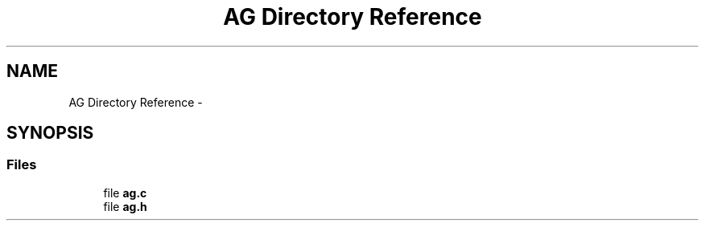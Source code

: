 .TH "AG Directory Reference" 3 "Mon Jan 10 2022" "TSP" \" -*- nroff -*-
.ad l
.nh
.SH NAME
AG Directory Reference \- 
.SH SYNOPSIS
.br
.PP
.SS "Files"

.in +1c
.ti -1c
.RI "file \fBag\&.c\fP"
.br
.ti -1c
.RI "file \fBag\&.h\fP"
.br
.in -1c
